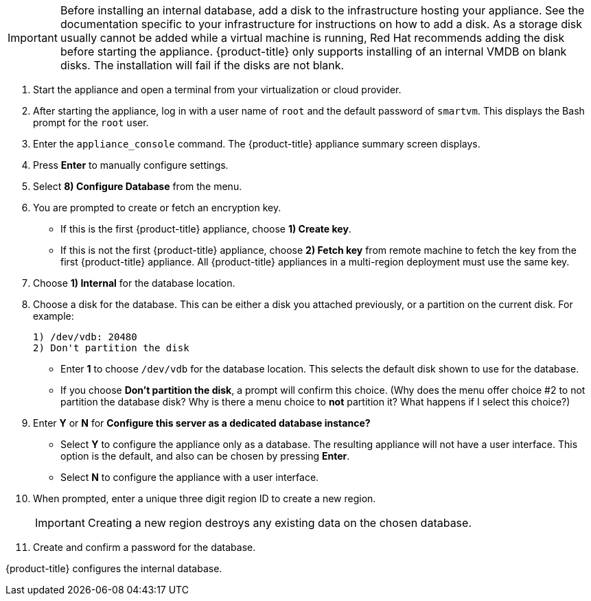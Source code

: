 [IMPORTANT]
====
Before installing an internal database, add a disk to the infrastructure hosting your appliance. See the documentation specific to your infrastructure for instructions on how to add a disk. As a storage disk usually cannot be added while a virtual machine is running, Red Hat recommends adding the disk before starting the appliance. {product-title} only supports installing of an internal VMDB on blank disks. The installation will fail if the disks are not blank.
====

. Start the appliance and open a terminal from your virtualization or cloud provider.
. After starting the appliance, log in with a user name of `root` and the default password of `smartvm`. This displays the Bash prompt for the `root` user.
. Enter the `appliance_console` command. The {product-title} appliance summary screen displays.
. Press *Enter* to manually configure settings.
. Select *8) Configure Database* from the menu.
. You are prompted to create or fetch an encryption key.
* If this is the first {product-title} appliance, choose *1) Create key*.
* If this is not the first {product-title} appliance, choose *2) Fetch key* from remote machine to fetch the key from the first {product-title} appliance. All {product-title} appliances in a multi-region deployment must use the same key.
. Choose *1) Internal* for the database location.
. Choose a disk for the database. This can be either a disk you attached previously, or a partition on the current disk. 
For example:
+
----
1) /dev/vdb: 20480
2) Don't partition the disk 
----
+
* Enter *1* to choose `/dev/vdb` for the database location. This selects the default disk shown to use for the database.
* If you choose *Don't partition the disk*, a prompt will confirm this choice. (Why does the menu offer choice #2 to not partition the database disk?  Why is there a menu choice to *not* partition it?  What happens if I select this choice?)
. Enter *Y* or *N* for *Configure this server as a dedicated database instance?*
* Select *Y* to configure the appliance only as a database. The resulting appliance will not have a user interface. This option is the default, and also can be chosen by pressing *Enter*.
* Select *N* to configure the appliance with a user interface.
. When prompted, enter a unique three digit region ID to create a new region.
+
[IMPORTANT]
====
Creating a new region destroys any existing data on the chosen database.
====
+
.  Create and confirm a password for the database.

{product-title} configures the internal database.